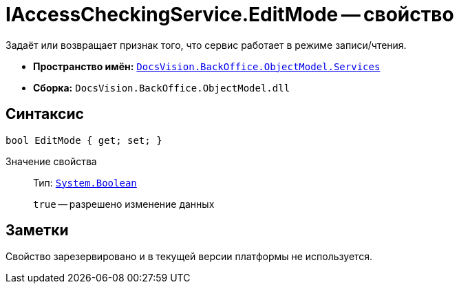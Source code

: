 = IAccessCheckingService.EditMode -- свойство

Задаёт или возвращает признак того, что сервис работает в режиме записи/чтения.

* *Пространство имён:* `xref:BackOffice-ObjectModel-Services-Entities:Services_NS.adoc[DocsVision.BackOffice.ObjectModel.Services]`
* *Сборка:* `DocsVision.BackOffice.ObjectModel.dll`

== Синтаксис

[source,csharp]
----
bool EditMode { get; set; }
----

Значение свойства::
Тип: `http://msdn.microsoft.com/ru-ru/library/system.boolean.aspx[System.Boolean]`
+
`true` -- разрешено изменение данных

== Заметки

Свойство зарезервировано и в текущей версии платформы не используется.
